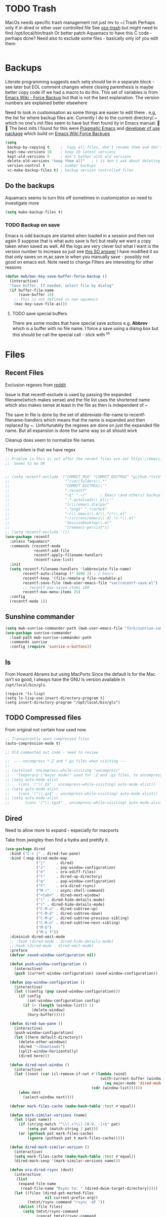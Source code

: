 #+TITLE Emacs configuration - file management
#+PROPERTY:header-args :cache yes :tangle yes :comments link

#+STARTUP: content
* TODO Trash
:PROPERTIES:
:ID:       org_mark_2020-01-24T17-28-10+00-00_mini12:D2691EE6-AB96-4EB1-A369-A3CDACD148E2
:END:
MacOs needs specific trash management not just mv to ~/.Trash
Perhaps only if in dired or other user controlled file
See [[https://github.com/lunaryorn/osx-trash.el][osx-trash]] but might need to find /opt/local/bin/trash
Or better patch Aquamacs to have this C code - perhaps done?
Need also to exclude some files - basically only iof you edit them
#+NAME: org_mark_2020-01-24T17-28-10+00-00_mini12_D0BCB9D9-2886-4431-8036-97F0EB10C82D
#+begin_src emacs-lisp
#+end_src

* Backups
:PROPERTIES:
:ID:       org_mark_2020-01-24T17-28-10+00-00_mini12:64531695-B8F1-4AF7-8D8A-7893541FBD6C
:END:
Literate programming suggests each setq should be in a separate block - see later but EOL comment changes where closing parenthesis is maybe better copy code iif we had a macro to do this.
This set of variables is from [[https://www.emacswiki.org/emacs/ForceBackups][Emacs Wiki - Force Backup]] but that is not the best explanation. The version numbers are explained better elsewhere

Need to look in customisation as some things are easier to edit there . e,g, the list for where backup files are. Currently I do to the current directory/.~ which no one's init files seem to have but then found ity in Emacs manual: 🤣😳
The best inits I found for this were [[http://pragmaticemacs.com/emacs/auto-save-and-backup-every-save/][Pragmatic Emacs]] and [[https://github.com/jwiegley/dot-emacs/blob/master/init.el][developer of use package]]  which build on [[https://www.emacswiki.org/emacs/ForceBackup][Emacs Wiki Force Backups]]
#+NAME: org_mark_2020-01-24T17-28-10+00-00_mini12_9DCF5D76-D3FC-41D2-A9E6-FF186AAB1FEB
#+begin_src emacs-lisp
(setq
 backup-by-copying t     ;  Copy all files, don't rename them and don't clobber symlinks
 kept-new-versions 10    ; keep 10 latest versions
 kept-old-versions 0     ; don't bother with old versions
 delete-old-versions "keep them all"   ; t is don't ask about deleting old versions - otyher non nil is don't delete
 version-control t       ; number backups
 vc-make-backup-files t) ; backup version controlled files

#+end_src
** Do the backups
:PROPERTIES:
:ID:       org_mark_2020-01-24T17-28-10+00-00_mini12:98AE04BC-CDDA-49C0-B0A2-A8152C7E5571
:END:
Aquamacs seems to turn this off sometimes in customization so need to investigate more
 #+NAME: org_mark_2020-01-24T17-28-10+00-00_mini12_8D7B76E7-DCB4-46D7-8DE7-1063A4FF19D3
 #+begin_src emacs-lisp
 (setq make-backup-files t)
 #+end_src
*** TODO Backup on save
:PROPERTIES:
:ID:       org_mark_2020-01-24T17-28-10+00-00_mini12:EBBF14AB-888E-4043-8ADB-8DE11ACDBC46
:END:
 Emacs is odd backups are started when loaded in a session and then not again (I suppose that is what auto save is for) but really we want a copy taken when saved as well.
 All the logs are very clever but what I want is the version number to increase so just see [[https://stackoverflow.com/a/9452080/151019][this SO answer]] I have modified it so that only saves on m,ac save ie when you manually save - possibly not good on emacs exit.
 Note need to change
 Filters are interesting for other reasons

 #+NAME: org_mark_2020-01-24T17-28-10+00-00_mini12_2B3B6826-1AF6-4ABC-B4F7-4AEE52B62E50
 #+begin_src emacs-lisp
 (defun mwb/mac-key-save-buffer-force-backup ()
   (interactive)
   "Save buffer. If needed, select file by dialog"
   (if buffer-file-name
	   (save-buffer 16)
     ;; This is not defined in non aquamacs
	 (mac-key-save-file-as)))
 #+end_src
**** TODO save special buffers
:PROPERTIES:
:ID:       org_mark_2020-01-24T17-28-10+00-00_mini12:0A3506D6-DE37-44F4-A990-C06C1D567023
:END:
There are some modes that have special save actions e.g. *Abbrev* which is a buffer with no file name. I force a save using a dialog box but this should be call the special call - stick with ^x^s
* Files
:PROPERTIES:
:ID:       org_mark_2020-01-24T17-28-10+00-00_mini12:86DB2C97-15D2-4ADA-8AFA-13397998FDC8
:END:

** Recent Files
:PROPERTIES:
:ID:       org_mark_2020-01-24T17-28-10+00-00_mini12:F7A7B04A-465B-4E07-B218-96A10C71D481
:END:
 Exclusion regexes from [[https://www.reddit.com/r/emacs/comments/3g468d/stop_recent_files_showing_elpa_packages/][reddit]]

 Issue is that recentf-exclude is used by passing the expanded filename(which makes sense)  and the file list uses the shortened name which also makes sense at least in the file as then is independent of ~

 The save in file is done by the set of abbreviate-file-name to recentf-filename-handlers which means that the name is expanded and then replaced by ~. Unfortunately the regexes are done on just the expanded file name. But all expansion is done the same way so all should work

 Cleanup does seem to normalize file names

 The problem is that we have regex

 #+NAME: org_mark_2020-01-24T17-28-10+00-00_mini12_8950A078-0D0D-4B58-90E9-2E103AB4934D
 #+begin_src emacs-lisp
;; Problem is this is set after the recent files are set https://emacs.stackexchange.com/questions/48784/recent-files-in-aquamacs
;;  Seems to be OK


;; (setq recentf-exclude '("COMMIT_MSG" "COMMIT_EDITMSG" "github.*txt$"
;;                         "^/var/folders\\.*"
;;                         "COMMIT_EDITMSG\\'"
;;                         ".recentf"
;;                         "~$" ".~/"      ; Emacs (and others) backup.
;;                         ".*-autoloads\\.el\\'"
;;                         "[/\\]emacs.d/elpa/"
;;                         ".*png$" ".*cache$"
;;                         "~/\\.emacs\\.d/\\.*/*\\.el"
;;                         "~/src/env/emacs\\.d/.*/.*\\.el"
;;                         "SessionDesktop\\.el"
;;                         "treemacs-persist"))
;; (setq recentf-exclude '())
(use-package recentf
  :unless *aquamacs*
  :commands (recentf-mode
             recentf-add-file
             recentf-apply-filename-handlers
             recentf-save-list)
  :init
  (setq recentf-filename-handlers '(abbreviate-file-name)
        recentf-auto-cleanup (* 3600 2) ; 2 hours
        recentf-keep '(file-remote-p file-readable-p)
        recentf-save-file (mwb-user-emacs-file "var/recentf-save.el")
        ;; recentf-max-saved-items 100
        recentf-max-menu-items 25)
  :config
  (recentf-mode 1))
  #+end_src

** Sunshine commander
:PROPERTIES:
:ID:       org_mark_2020-01-24T17-28-10+00-00_mini12:FBD40752-F440-43A7-A059-2FE49F568F52
:END:
   #+NAME: org_mark_2020-01-24T17-28-10+00-00_mini12_39F4B0A8-282D-413C-818C-83EE88C7D15A
   #+begin_src emacs-lisp
(setq mwb-sunrise-commander-path (mwb-user-emacs-file "fork/sunrise-commander"))
(use-package sunrise-commander
  :load-path mwb-sunrise-commander-path
  :commands sunrise
  :config (require 'sunrise-x-buttons))
   #+end_src

** ls
:PROPERTIES:
:ID:       org_mark_2020-09-29T11-53-58+01-00_mini12.local:4529B01B-7464-4099-AD76-43AD7970A977
:END:

  From Howard Abrams but using MacPorts
  Since the default ls for the Mac isn't so good, I always have the GNU ls version available in =/opt/local/bin/gls=.

  #+NAME: org_mark_2020-09-29T11-53-58+01-00_mini12.local_9DEAAB07-8C5F-4986-8DC0-D64A59C4DF65
  #+BEGIN_SRC elisp
(require 'ls-lisp)
(setq ls-lisp-use-insert-directory-program t)
(setq insert-directory-program "/opt/local/bin/gls")
  #+END_SRC

** TODO Compressed files
:PROPERTIES:
:ID:       org_mark_2020-01-24T17-28-10+00-00_mini12:D8E61D05-2A53-45CF-A59D-EC1D1883BAC5
:END:
#+NAME: org_mark_2020-01-24T17-28-10+00-00_mini12_0D6F8AAE-7969-4A3F-BF32-C60F266749AB
From original not certain how used now.
#+NAME: org_mark_2020-10-01T11-27-32+01-00_mini12.local_CD86B2AF-5CC6-4C90-AFED-8A52D571E7A2
#+begin_src emacs-lisp
;; Transparently open compressed files
(auto-compression-mode t)

;; Old commented out code - need to review

;;  --- uncompress *.Z and *.gz files when visiting ---
;;
;; (autoload 'uncompress-while-visiting "uncompress"
;;   "Temporary \"major mode\" used for .Z and .gz files, to uncompress them.")
;; (setq auto-mode-alist
;; 	  (cons '("\\.Z$" . uncompress-while-visiting) auto-mode-alist))
;; (setq auto-mode-alist
;; 	  (cons '("\\.gz$" . uncompress-while-visiting) auto-mode-alist))
;; (setq auto-mode-alist
;;       (cons '("\\.tgz$" . uncompress-while-visiting) auto-mode-alist))

#+end_src

** Dired
:PROPERTIES:
:ID:       org_mark_2020-10-19T10-12-58+01-00_mini12.local:DB259300-B567-4C97-8731-C56AAFDC5074
:END:
Need to allow more to expand - especially for macports

Take from jweigley then find a hydra and prettify it.
#+NAME: org_mark_2020-11-27T01-10-38+00-00_mini12.local_8A575AE6-49B6-4503-835E-19A6739AB60C
#+begin_src emacs-lisp
(use-package dired
  :bind ("C-c j" . dired-two-pane)
  :bind (:map dired-mode-map
              ("j"     . dired)
              ("z"     . pop-window-configuration)
              ("e"     . ora-ediff-files)
              ("l"     . dired-up-directory)
              ("q"     . pop-window-configuration)
              ("Y"     . ora-dired-rsync)
              ("M-!"   . async-shell-command)
              ("<tab>" . dired-next-window)
              (")" . dired-hide-details-mode)
              ("(" . dired-hide-details-mode)
              ("C-M-u" . dired-subtree-up)
              ("C-M-d" . dired-subtree-down)
              ("C-M-p" . dired-subtree-previous-sibling)
              ("C-M-n" . dired-subtree-next-sibling)
              ("M-G")
              ("M-s f"))
  :diminish dired-omit-mode
  ;; :hook (dired-mode . dired-hide-details-mode)
  ;;:hook (dired-mode . dired-omit-mode)
  :preface
  (defvar saved-window-configuration nil)

  (defun push-window-configuration ()
    (interactive)
    (push (current-window-configuration) saved-window-configuration))

  (defun pop-window-configuration ()
    (interactive)
    (let ((config (pop saved-window-configuration)))
      (if config
          (set-window-configuration config)
        (if (> (length (window-list)) 1)
            (delete-window)
          (bury-buffer)))))

  (defun dired-two-pane ()
    (interactive)
    (push-window-configuration)
    (let ((here default-directory))
      (delete-other-windows)
      (dired "~/Downloads")
      (split-window-horizontally)
      (dired here)))

  (defun dired-next-window ()
    (interactive)
    (let ((next (car (cl-remove-if-not #'(lambda (wind)
                                           (with-current-buffer (window-buffer wind)
                                             (eq major-mode 'dired-mode)))
                                       (cdr (window-list))))))
      (when next
        (select-window next))))

  (defvar mark-files-cache (make-hash-table :test #'equal))

  (defun mark-similar-versions (name)
    (let ((pat name))
      (if (string-match "^\\(.+?\\)-[0-9._-]+$" pat)
          (setq pat (match-string 1 pat)))
      (or (gethash pat mark-files-cache)
          (ignore (puthash pat t mark-files-cache)))))

  (defun dired-mark-similar-version ()
    (interactive)
    (setq mark-files-cache (make-hash-table :test #'equal))
    (dired-mark-sexp '(mark-similar-versions name)))

  (defun ora-dired-rsync (dest)
    (interactive
     (list
      (expand-file-name
       (read-file-name "Rsync to: " (dired-dwim-target-directory)))))
    (let ((files (dired-get-marked-files
                  nil current-prefix-arg))
          (tmtxt/rsync-command "rsync -aP "))
      (dolist (file files)
        (setq tmtxt/rsync-command
              (concat tmtxt/rsync-command
                      (shell-quote-argument file)
                      " ")))
      (setq tmtxt/rsync-command
            (concat tmtxt/rsync-command
                    (shell-quote-argument dest)))
      (async-shell-command tmtxt/rsync-command "*rsync*")
      (other-window 1)))

  (defun ora-ediff-files ()
    (interactive)
    (let ((files (dired-get-marked-files))
          (wnd (current-window-configuration)))
      (if (<= (length files) 2)
          (let ((file1 (car files))
                (file2 (if (cdr files)
                           (cadr files)
                         (read-file-name
                          "file: "
                          (dired-dwim-target-directory)))))
            (if (file-newer-than-file-p file1 file2)
                (ediff-files file2 file1)
              (ediff-files file1 file2))
            (add-hook 'ediff-after-quit-hook-internal
                      `(lambda ()
                         (setq ediff-after-quit-hook-internal nil)
                         (set-window-configuration ,wnd))))
        (error "no more than 2 files should be marked"))))

  :config
  (add-hook 'dired-mode-hook
            #'(lambda () (bind-key "M-G" #'switch-to-gnus dired-mode-map))))
#+end_src

*** Dired-x
:PROPERTIES:
:ID:       org_mark_2020-11-27T01-10-38+00-00_mini12.local:2838D467-BDF1-4220-9E50-2DD22E2C9544
:END:
Part of emacs but not loaded
#+NAME: org_mark_2020-11-27T01-10-38+00-00_mini12.local_CA35C2DA-DA84-43A8-8E14-9DDCADEF692C
#+begin_src emacs-lisp
(use-package dired-x
  :after dired
  :config
  (defvar dired-omit-regexp-orig (symbol-function 'dired-omit-regexp))

  ;; Omit files that Git would ignore
  (defun dired-omit-regexp ()
    (let ((file (expand-file-name ".git"))
          parent-dir)
      (while (and (not (file-exists-p file))
                  (progn
                    (setq parent-dir
                          (file-name-directory
                           (directory-file-name
                            (file-name-directory file))))
                    ;; Give up if we are already at the root dir.
                    (not (string= (file-name-directory file)
                                  parent-dir))))
        ;; Move up to the parent dir and try again.
        (setq file (expand-file-name ".git" parent-dir)))
      ;; If we found a change log in a parent, use that.
      (if (file-exists-p file)
          (let ((regexp (funcall dired-omit-regexp-orig))
                (omitted-files
                 (shell-command-to-string "git clean -d -x -n")))
            (if (= 0 (length omitted-files))
                regexp
              (concat
               regexp
               (if (> (length regexp) 0)
                   "\\|" "")
               "\\("
               (mapconcat
                #'(lambda (str)
                    (concat
                     "^"
                     (regexp-quote
                      (substring str 13
                                 (if (= ?/ (aref str (1- (length str))))
                                     (1- (length str))
                                   nil)))
                     "$"))
                (split-string omitted-files "\n" t)
                "\\|")
               "\\)")))
        (funcall dired-omit-regexp-orig)))))
#+end_src
#+NAME: org_mark_2020-10-19T10-12-58+01-00_mini12.local_6D5339D7-14C1-4CC7-A8DA-9615DE298096
#+begin_src emacs-lisp :tangle no
(add-to-list 'dired-compress-file-suffixes
             '("\\.tbz2\\'" ".tar" "bunzip2")
             )
#+end_src

*** Icons
:PROPERTIES:
:ID:       org_2020-11-30+00-00:9D16D081-3299-4F23-ACBD-BA3919DBC70E
:END:

**** All the icons
:PROPERTIES:
:ID:       org_2020-12-06+00-00:F61E2069-E55F-4A4E-AB78-147D022F698C
:END:
From Greg Hendershott
But treemacs gets prettier coloured icons
#+NAME: org_2020-11-30+00-00_6A809D36-52F1-4E8A-9634-2A75404F6CEC
#+begin_src emacs-lisp
(use-package all-the-icons-dired
  :disabled
  :ensure t
  :hook (dired-mode . all-the-icons-dired-mode))
#+end_src

**** Treemacs
:PROPERTIES:
:ID:       org_2020-12-06+00-00:10976CEB-1382-4621-BB2A-57B5E73226DB
:END:
Use icons from treemacs
#+NAME: org_2020-12-06+00-00_C748F245-1E25-4A85-BE27-BD671864B180
#+begin_src emacs-lisp
(use-package treemacs-icons-dired
   :after treemacs dired
   :ensure t
   :config (treemacs-icons-dired-mode))
#+end_src
* Project management
:PROPERTIES:
:ID:       org_mark_2020-01-24T17-28-10+00-00_mini12:D3D03019-395E-4091-A21C-5639C985398E
:END:
Started as file management but actually deals with files and what is in them/ Treemacs looks at git so there are files that cannot be see so dired needed.
** Searching
:PROPERTIES:
:ID:       org_mark_2020-01-24T17-28-10+00-00_mini12:B3E628C3-AD55-45E3-86FD-0504FBA08159
:END:
   rg aka ripgrep seems to be the newest. However there is rg.el and ripgrep.el I am confused
*** [[https://github.com/Wilfred/deadgrep][Deadgrep]]
:PROPERTIES:
:ID:       org_mark_2020-01-24T17-28-10+00-00_mini12:88F75F08-A36B-4A9D-AC7B-B618451935B6
:END:
	This provides a cover for ripgrep.
	#+begin_src emacs-lisp
	(use-package deadgrep
      :ensure t
      :bind (("<f4>" . deadgrep)
             :map deadgrep-mode-map
             ("<double-mouse-1>" . deadgrep-visit-result-other-window)
             ("<mouse-3>" . deadgrep-toggle-file-results))
      :config (unless (executable-find "ripgrep")
                (alert "Please install ripgrep snap...")))
	#+end_src
** Projectile
:PROPERTIES:
:ID:       org_mark_2020-01-24T17-28-10+00-00_mini12:4F9B2163-41AC-4087-B80D-C1A8815C6D20
:END:
This add functions. I would use John Wiegley's setup but projectile hung
So take from projectile
#+NAME: org_mark_2020-01-24T17-28-10+00-00_mini12_EC0FF02A-9007-4E8B-AFC6-969483F6963D
#+begin_src emacs-lisp
(use-package projectile
  :ensure t
  :diminish
  ;; :bind* (
  ;;         ("H-P" . (lambda () (interactive)
  ;;                      (projectile-cleanup-known-projects)
  ;;                      (projectile-discover-projects-in-search-path))))
  ;; :bind-keymap ("H-p" . projectile-command-map)
  :config
  ;; racket from greghendershott
  (add-to-list 'projectile-globally-ignored-directories "compiled")
  (projectile-register-project-type 'racket '("info.rkt")
									:compile "make setup"
									:test "make test")
  (setq projectile-completion-system 'ivy)
  (projectile-global-mode)
  <<projectile-hydra>>
  )
#+end_src
*** File saving
:PROPERTIES:
:ID:       org_mark_2020-03-02T07-49-31+00-00_mini12.local:AA45827A-2D69-4702-9D2D-F48D20F1A2AB
:END:
projectile-save-project-buffers is nice but save-buffer does not make a backup. I have mwb/mac-key-save-buffer-force-backup ( to force a save. I need to integrate these
#+NAME: org_mark_2020-03-02T07-49-31+00-00_mini12.local_EAB2D4CD-DF1F-4845-87F8-EF1531AFB411
#+begin_src emacs-lisp
(defun mwb-projectile-save-project-buffers ()
  "Save all project buffers."
  (interactive)
  (let* ((project (projectile-ensure-project (projectile-project-root)))
	 (project-name (projectile-project-name project))
	 (modified-buffers (cl-remove-if-not (lambda (buf)
					       (and (buffer-file-name buf)
						    (buffer-modified-p buf)))
					     (projectile-project-buffers project))))
    (if (null modified-buffers)
	(message "[%s] No buffers need saving mwb" project-name)
      (dolist (buf modified-buffers)
	(with-current-buffer buf
	  (save-buffer 16)))
      (message "[%s] Saved %d buffers mwb" project-name (length modified-buffers)))))
#+end_src
*** Hydra
:PROPERTIES:
:ID:       org_mark_2020-01-24T17-28-10+00-00_mini12:ABDFEF9C-A337-466D-859C-D186DBE3A9ED
:END:
 I really do not want all but for ease just do it from [[https://github.com/jojojames/matcha][Matcha]] but that is too much as is the Hydra wiki So lets try from [[http://doc.rix.si/cce/cce-code-core.html][Ryan Rix]], also he uses rg (bbatsov has a complex one as well)
 #+NAME: org_mark_2020-01-24T17-28-10+00-00_mini12_01B9A5FA-87F9-4520-A7A0-E0C04BA45AD9
 #+begin_src emacs-lisp :noweb-ref projectile-hydra
 (defhydra hydra-projectile-other-window (:color teal)
   "projectile-other-window"
   ("f"  projectile-find-file-other-window        "file")
   ("g"  projectile-find-file-dwim-other-window   "file dwim")
   ("d"  projectile-find-dir-other-window         "dir")
   ("b"  projectile-switch-to-buffer-other-window "buffer")
   ("q"  nil                                      "cancel" :color blue))

 (defhydra hydra-projectile ( :color teal)
   "
	  PROJECTILE: %(projectile-project-root)

 Search: [_a_] deadgrep  [_A_] counsel-rg
 Find:   [_b_] buffer    [_d_] dir        [_f_] file
 Look:   [_i_] ibuffer   [_j_] imenu

 Fun:    [_o_] other win [_l_] lsp        [_K_] cleanup
 "
   ("a"   deadgrep "rg")
   ("A"   counsel-rg "qrg")
   ("b"   projectile-switch-to-buffer "buf")
   ("d"   projectile-find-dir "dir")
   ("f"   projectile-find-file "file")
   ("i"   projectile-ibuffer "ibuf")
   ("j"   counsel-imenu "imenu")
   ("K"   projectile-kill-buffers)
   ("l"   hydra-lsp/body)
   ("P"   projectile-switch-project)
   ("p"   projectile-switch-project)
   ("r"   projectile-recentf "recentf")
   ("x"   projectile-remove-known-project)
   ("X"   projectile-cleanup-known-projects)
   ("z"   projectile-cache-current-file)
   ("o"   hydra-projectile-other-window/body "other")
   ("q"   nil "cancel" :color blue))

 (bind-key "H-p" 'hydra-projectile/body)
 #+end_src
** Treemacs
:PROPERTIES:
:ID:       org_mark_2020-01-24T17-28-10+00-00_mini12:22044AD2-EC4A-4C3B-B3D2-7F994D4BB958
:END:
This is the visual tree to manage files etc
 #+NAME: org_mark_2020-01-24T17-28-10+00-00_mini12_55CB1D47-BC33-40F8-BC2A-12D014C6B18D
 #+begin_src emacs-lisp
(use-package treemacs
  :ensure t
  :init
  (with-eval-after-load 'winum
    (define-key winum-keymap (kbd "M-0") #'treemacs-select-window))
  (setq treemacs-width 50)
  :commands (treemacs)
  :config

  (setq hydra-key-regex "\\[\\|]\\|[-\\[:alnum:] ~.,;:/|?<>={}*+#%@!&^⇧⌘⌥↑↓←→⌫⌦⏎'`()\"$]+?") ; add Mac key symbols

  (setq treemacs-silent-refresh t
        treemacs-persist-file (mwb-user-emacs-file "data/treemacs-persist"))
  (with-eval-after-load 'treemacs
    (add-to-list 'treemacs-pre-file-insert-predicates #'treemacs-is-file-git-ignored?))

  ;; The default width and height of the icons is 22 pixels. If you are
  ;; using a Hi-DPI display, uncomment this to double the icon size.
  ;;(treemacs-resize-icons 44)

  (treemacs-follow-mode t)
  (treemacs-filewatch-mode t)
  (treemacs-fringe-indicator-mode t)
  (pcase (cons (not (null (executable-find "git")))
               (not (null treemacs-python-executable )))
    (`(t . t)
     (treemacs-git-mode 'deferred))
    (`(t . _)
     (treemacs-git-mode 'simple)))
  :mode-hydra
  (treemacs-mode
   ("Project"
    (
     ;; ("p" matcha-projectile/body "Projectile")
     ("c" treemacs-add-project-to-workspace "Create Project")
     ("d" treemacs-remove-project-from-workspace "Delete Project")
     )
    "Workspace"
    (("s" treemacs-switch-workspace "Switch" )
     ("e" treemacs-edit-workspaces "Edit" ))
    "Width"
    (("w" treemacs-toggle-fixed-width "Toggle variable width" ))))

  :bind ( :map treemacs-mode-map
               ("<mouse-5>" . treemacs-rightclick-menu)
               ("<mouse-4>" . treemacs-rightclick-menu)
               ("<f5>" . treemacs-switch-workspace)
               ("<C-f5>" . treemacs-edit-workspaces)))

 (use-package treemacs-projectile
   :after treemacs projectile
   :ensure t)

(use-package treemacs-magit
  :disabled                             ; Emacs 27 did not like this
  :after treemacs magit
  :ensure t)



  #+end_src
*** Debug
:PROPERTIES:
:ID:       org_mark_2020-11-14T12-12-03+00-00_mini12.local:4F9B14A7-978B-4BF7-A64E-41B8EE921099
:END:
I get
Error running timer ‘treemacs--process-file-events’: (wrong-type-argument sequencep t)
So from https://github.com/Alexander-Miller/treemacs/issues/168
#+NAME: org_mark_2020-11-14T12-12-03+00-00_mini12.local_470AEA78-DD08-44F4-9DCE-B416FD307AD0
#+begin_src emacs-lisp

(use-package treemacs
    :config
  (defsubst treemacs-get-from-shadow-index (key)
    "Get node with KEY, if any."
    (--if-let (ht-get treemacs-shadow-index key)
        it
      (treemacs-log "Node for key [%s] missing in shadow index" key)))

  (defun treemacs--recursive-refresh-descent (node project)
    "The recursive descent implementation of `treemacs--recursive-refresh'.
If NODE under PROJECT is marked for refresh and in an open state (since it could
have been collapsed in the meantime) it will simply be collapsed and
re-expanded.  If NODE is ndode marked its children will be recursively
investigated instead.
Additionally all the refreshed nodes are collected and returned so their
parents' git status can be updated."
    (let ((recurse t)
          (refreshed-nodes nil))
      (-when-let (change-list (treemacs-dom-node->refresh-flag node))
        (treemacs-log "Change List %s %s" (treemacs-dom-node->key node) change-list)
        (setf (treemacs-dom-node->refresh-flag node) nil)
        (push node refreshed-nodes)
        (if (> (length change-list) 8)
            (progn
              (setf recurse nil)
              (if (null (treemacs-dom-node->parent node))
                  (treemacs-project->refresh! project)
                (treemacs--refresh-dir (treemacs-dom-node->key node) project)))
          (dolist (change change-list)
            (-let [(path . type) change]
              (pcase type
                ('deleted
                 (treemacs-do-delete-single-node path project))
                ('changed
                 (treemacs-do-update-node path)
                 (when (memq treemacs-git-mode '(extended deferred))
                   (treemacs-update-single-file-git-state path)))
                ('created
                 (treemacs-do-insert-single-node path (treemacs-dom-node->key node)))
                (_
                 ;; Renaming is handled as a combination of delete+create, so
                 ;; this case should never be taken
                 (treemacs-log-failure "Unknown change event: %s" change)
                 (setf recurse nil)
                 (if (null (treemacs-dom-node->parent node))
                     (treemacs-project->refresh! project)
                   (treemacs--refresh-dir (treemacs-dom-node->key node) project))))))))
      (when recurse
        (dolist (child (treemacs-dom-node->children node))
          (setq refreshed-nodes
                (nconc refreshed-nodes
                       (treemacs--recursive-refresh-descent child project)))))
      ;; TODO(2019/07/30): add as little as possible
      refreshed-nodes)) )
#+end_src
**** My error
:PROPERTIES:
:ID:       org_2020-12-07+00-00:295CBD82-FEAD-49CF-A08A-01830ED8AEA7
:END:
I get Error running timer ‘treemacs--process-file-events’: (wrong-type-argument sequencep t) ]
So lets add messaging
#+NAME: org_2020-12-07+00-00_2731AC2F-F381-4BEA-B43D-2BDC25D3F6DD
#+begin_src emacs-lisp
(defun treemacs--process-file-events ()
  "Process the file events that have been collected.
Stop watching deleted dirs and refresh all the buffers that need updating."
  (setf treemacs--refresh-timer nil)
  (message "In treemacs--process-file-events treemacs--in-this-buffer is %s "
           treemacs--in-this-buffer)
  (treemacs-without-following
   (if (eq treemacs--in-this-buffer t)
       (treemacs--do-process-file-events)
     ;; need to save excursion here because an update when the treemacs window is not visible
     ;; will actually move point in the current buffer
     ;; TODO(2019/07/18): check if this is still necessary after granular filewatch is done
     (save-excursion
       (treemacs--do-process-file-events)))))
#+end_src
